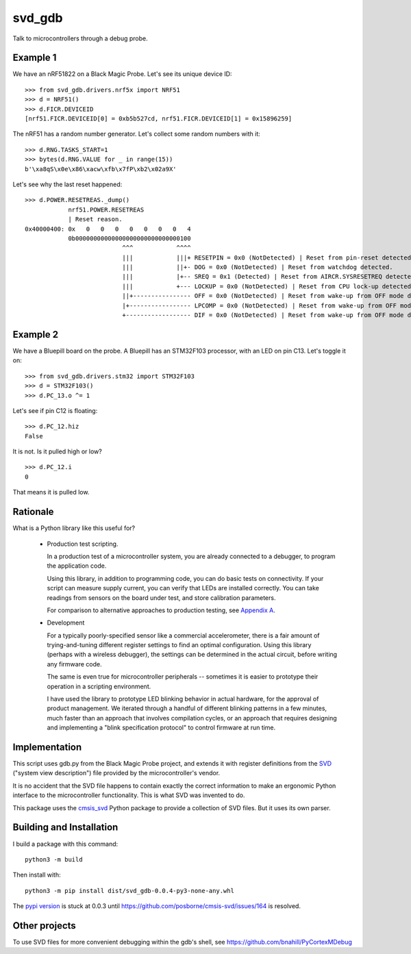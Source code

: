 *******
svd_gdb
*******

Talk to microcontrollers through a debug probe.

Example 1
=========

We have an nRF51822 on a Black Magic Probe.  Let's see its unique
device ID::

 >>> from svd_gdb.drivers.nrf5x import NRF51
 >>> d = NRF51()
 >>> d.FICR.DEVICEID
 [nrf51.FICR.DEVICEID[0] = 0xb5b527cd, nrf51.FICR.DEVICEID[1] = 0x15896259]

The nRF51 has a random number generator.  Let's collect some random
numbers with it::

 >>> d.RNG.TASKS_START=1
 >>> bytes(d.RNG.VALUE for _ in range(15))
 b'\xa8qS\x0e\x86\xacw\xfb\x7fP\xb2\x02a9X'

Let's see why the last reset happened::

  >>> d.POWER.RESETREAS._dump()
              nrf51.POWER.RESETREAS
              | Reset reason.
  0x40000400: 0x   0   0   0   0   0   0   0   4
              0b00000000000000000000000000000100
                             ^^^            ^^^^
                             |||            |||+ RESETPIN = 0x0 (NotDetected) | Reset from pin-reset detected.
                             |||            ||+- DOG = 0x0 (NotDetected) | Reset from watchdog detected.
                             |||            |+-- SREQ = 0x1 (Detected) | Reset from AIRCR.SYSRESETREQ detected.
                             |||            +--- LOCKUP = 0x0 (NotDetected) | Reset from CPU lock-up detected.
                             ||+---------------- OFF = 0x0 (NotDetected) | Reset from wake-up from OFF mode detected by the use of DETECT signal from GPIO.
                             |+----------------- LPCOMP = 0x0 (NotDetected) | Reset from wake-up from OFF mode detected by the use of ANADETECT signal from LPCOMP.
                             +------------------ DIF = 0x0 (NotDetected) | Reset from wake-up from OFF mode detected by entering into debug interface mode.

Example 2
=========

We have a Bluepill board on the probe.  A Bluepill has an STM32F103 processor, with an LED on pin C13. Let's toggle it on::

 >>> from svd_gdb.drivers.stm32 import STM32F103
 >>> d = STM32F103()
 >>> d.PC_13.o ^= 1

Let's see if pin C12 is floating::

 >>> d.PC_12.hiz
 False

It is not.  Is it pulled high or low?
::

 >>> d.PC_12.i
 0

That means it is pulled low.
 
Rationale
=========

What is a Python library like this useful for?

 - Production test scripting.

   In a production test of a microcontroller system, you are already
   connected to a debugger, to program the application code.

   Using this library, in addition to programming code, you can do
   basic tests on connectivity.  If your script can measure supply
   current, you can verify that LEDs are installed correctly.  You can
   take readings from sensors on the board under test, and store
   calibration parameters.

   For comparison to alternative approaches to production testing, see
   `Appendix A <other_approaches.rst>`_.

 - Development

   For a typically poorly-specified sensor like a commercial
   accelerometer, there is a fair amount of trying-and-tuning
   different register settings to find an optimal configuration. Using
   this library (perhaps with a wireless debugger), the settings can
   be determined in the actual circuit, before writing any firmware
   code.

   The same is even true for microcontroller peripherals -- sometimes
   it is easier to prototype their operation in a scripting
   environment.

   I have used the library to prototype LED blinking behavior in
   actual hardware, for the approval of product management.  We
   iterated through a handful of different blinking patterns in a few
   minutes, much faster than an approach that involves compilation
   cycles, or an approach that requires designing and implementing a
   "blink specification protocol" to control firmware at run time.

Implementation
==============

This script uses gdb.py from the Black Magic Probe project, and
extends it with register definitions from the
`SVD <http://www.keil.com/pack/doc/CMSIS/SVD/html/>`_ ("system view
description") file provided by the microcontroller's vendor.

It is no accident that the SVD file happens to contain exactly the
correct information to make an ergonomic Python interface to the
microcontroller functionality.  This is what SVD was invented to do.

This package uses the `cmsis_svd
<https://github.com/posborne/cmsis-svd>`_ Python package to provide a
collection of SVD files.  But it uses its own parser.

Building and Installation
=========================

I build a package with this command::

 python3 -m build

Then install with::

 python3 -m pip install dist/svd_gdb-0.0.4-py3-none-any.whl

The `pypi version <https://pypi.org/project/svd_gdb/>`_ is stuck at
0.0.3 until https://github.com/posborne/cmsis-svd/issues/164 is
resolved.
 
Other projects
==============

To use SVD files for more convenient debugging within the gdb's shell, see 
https://github.com/bnahill/PyCortexMDebug
